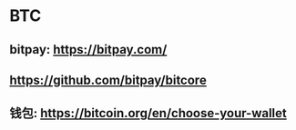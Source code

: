 * BTC
** bitpay: https://bitpay.com/
** https://github.com/bitpay/bitcore
** 钱包: https://bitcoin.org/en/choose-your-wallet
